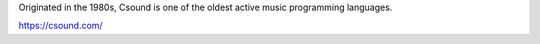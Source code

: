.. title: CSound
.. slug: csound
.. date: 2020-11-05 13:47:15 UTC
.. tags: 
.. category: basics:languages
.. priority: 1
.. link: 
.. description: 
.. type: text


Originated in the 1980s, Csound is one
of the oldest active music programming languages.
   
https://csound.com/
